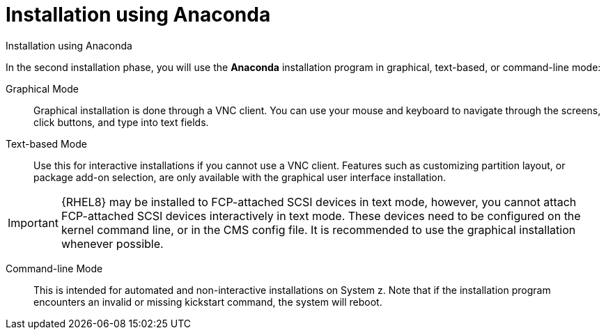 [id="installation-using-anaconda_{context}"]
= Installation using Anaconda

Installation using Anaconda

In the second installation phase, you will use the [application]*Anaconda* installation program in graphical, text-based, or command-line mode:

Graphical Mode::
+
Graphical installation is done through a VNC client. You can use your mouse and keyboard to navigate through the screens, click buttons, and type into text fields.

Text-based Mode::
+
Use this for interactive installations if you cannot use a VNC client. Features such as customizing partition layout, or package add-on selection, are only available with the graphical user interface installation.

[IMPORTANT]
====
{RHEL8} may be installed to FCP-attached SCSI devices in text mode, however, you cannot attach FCP-attached SCSI devices interactively in text mode. These devices need to be configured on the kernel command line, or in the CMS config file. It is recommended to use the graphical installation whenever possible.
====


Command-line Mode::
+
This is intended for automated and non-interactive installations on System{nbsp}z. Note that if the installation program encounters an invalid or missing kickstart command, the system will reboot.
